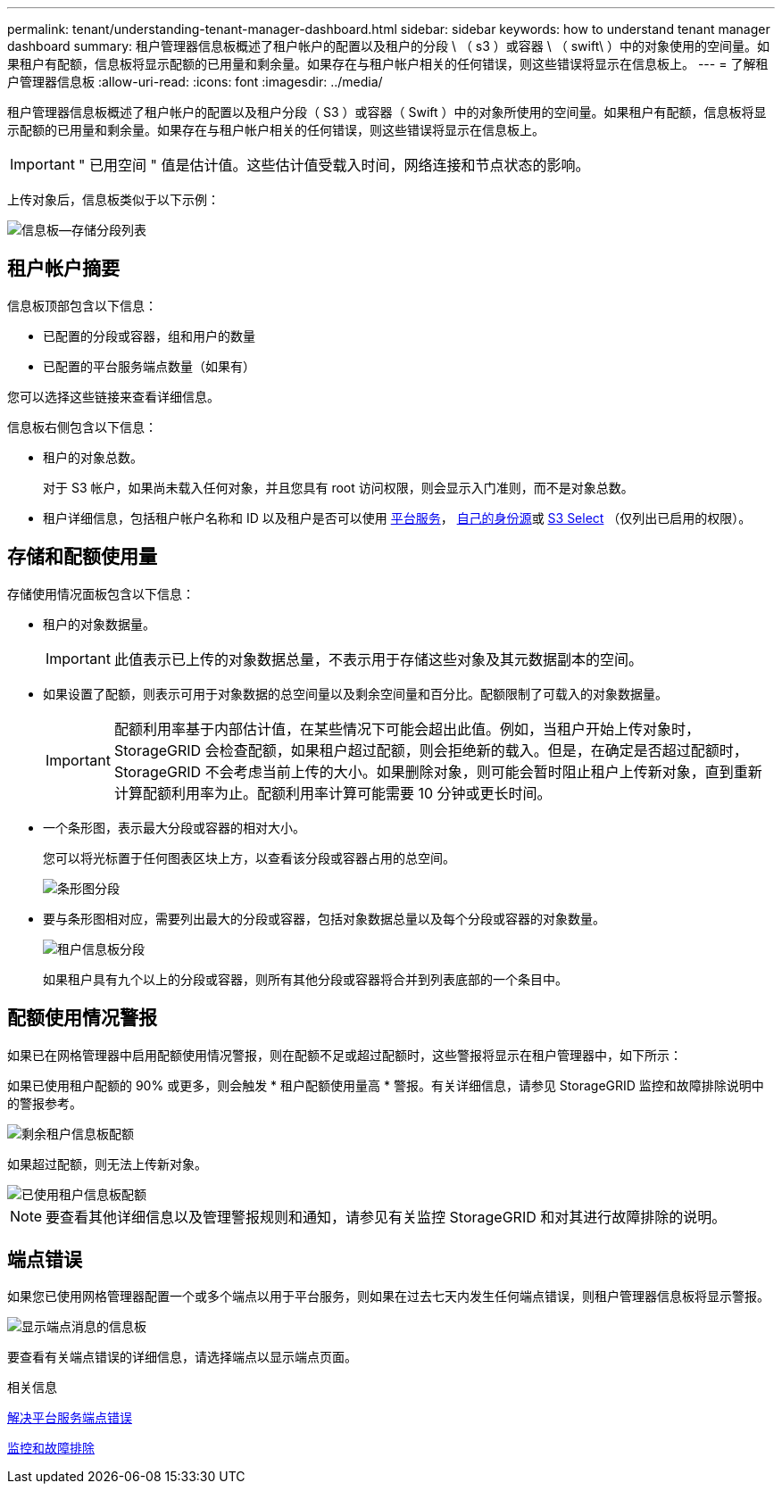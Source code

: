 ---
permalink: tenant/understanding-tenant-manager-dashboard.html 
sidebar: sidebar 
keywords: how to understand tenant manager dashboard 
summary: 租户管理器信息板概述了租户帐户的配置以及租户的分段 \ （ s3 ）或容器 \ （ swift\ ）中的对象使用的空间量。如果租户有配额，信息板将显示配额的已用量和剩余量。如果存在与租户帐户相关的任何错误，则这些错误将显示在信息板上。 
---
= 了解租户管理器信息板
:allow-uri-read: 
:icons: font
:imagesdir: ../media/


[role="lead"]
租户管理器信息板概述了租户帐户的配置以及租户分段（ S3 ）或容器（ Swift ）中的对象所使用的空间量。如果租户有配额，信息板将显示配额的已用量和剩余量。如果存在与租户帐户相关的任何错误，则这些错误将显示在信息板上。


IMPORTANT: " 已用空间 " 值是估计值。这些估计值受载入时间，网络连接和节点状态的影响。

上传对象后，信息板类似于以下示例：

image::../media/tenant_dashboard_with_buckets.png[信息板—存储分段列表]



== 租户帐户摘要

信息板顶部包含以下信息：

* 已配置的分段或容器，组和用户的数量
* 已配置的平台服务端点数量（如果有）


您可以选择这些链接来查看详细信息。

信息板右侧包含以下信息：

* 租户的对象总数。
+
对于 S3 帐户，如果尚未载入任何对象，并且您具有 root 访问权限，则会显示入门准则，而不是对象总数。

* 租户详细信息，包括租户帐户名称和 ID 以及租户是否可以使用 xref:what-platform-services-are.adoc[平台服务]， xref:../admin/using-identity-federation.adoc[自己的身份源]或 xref:../admin/manage-s3-select-for-tenant-accounts.adoc[S3 Select] （仅列出已启用的权限）。




== 存储和配额使用量

存储使用情况面板包含以下信息：

* 租户的对象数据量。
+

IMPORTANT: 此值表示已上传的对象数据总量，不表示用于存储这些对象及其元数据副本的空间。

* 如果设置了配额，则表示可用于对象数据的总空间量以及剩余空间量和百分比。配额限制了可载入的对象数据量。
+

IMPORTANT: 配额利用率基于内部估计值，在某些情况下可能会超出此值。例如，当租户开始上传对象时， StorageGRID 会检查配额，如果租户超过配额，则会拒绝新的载入。但是，在确定是否超过配额时， StorageGRID 不会考虑当前上传的大小。如果删除对象，则可能会暂时阻止租户上传新对象，直到重新计算配额利用率为止。配额利用率计算可能需要 10 分钟或更长时间。

* 一个条形图，表示最大分段或容器的相对大小。
+
您可以将光标置于任何图表区块上方，以查看该分段或容器占用的总空间。

+
image::../media/tenant_dashboard_storage_usage_segment.png[条形图分段]

* 要与条形图相对应，需要列出最大的分段或容器，包括对象数据总量以及每个分段或容器的对象数量。
+
image::../media/tenant_dashboard_buckets.png[租户信息板分段]

+
如果租户具有九个以上的分段或容器，则所有其他分段或容器将合并到列表底部的一个条目中。





== 配额使用情况警报

如果已在网格管理器中启用配额使用情况警报，则在配额不足或超过配额时，这些警报将显示在租户管理器中，如下所示：

如果已使用租户配额的 90% 或更多，则会触发 * 租户配额使用量高 * 警报。有关详细信息，请参见 StorageGRID 监控和故障排除说明中的警报参考。

image::../media/tenant_dashboard_quota_remaining.png[剩余租户信息板配额]

如果超过配额，则无法上传新对象。

image::../media/tenant_dashboard_quota_used.png[已使用租户信息板配额]


NOTE: 要查看其他详细信息以及管理警报规则和通知，请参见有关监控 StorageGRID 和对其进行故障排除的说明。



== 端点错误

如果您已使用网格管理器配置一个或多个端点以用于平台服务，则如果在过去七天内发生任何端点错误，则租户管理器信息板将显示警报。

image::../media/tenant_dashboard_endpoint_error.png[显示端点消息的信息板]

要查看有关端点错误的详细信息，请选择端点以显示端点页面。

.相关信息
xref:troubleshooting-platform-services-endpoint-errors.adoc[解决平台服务端点错误]

xref:../monitor/index.adoc[监控和故障排除]
